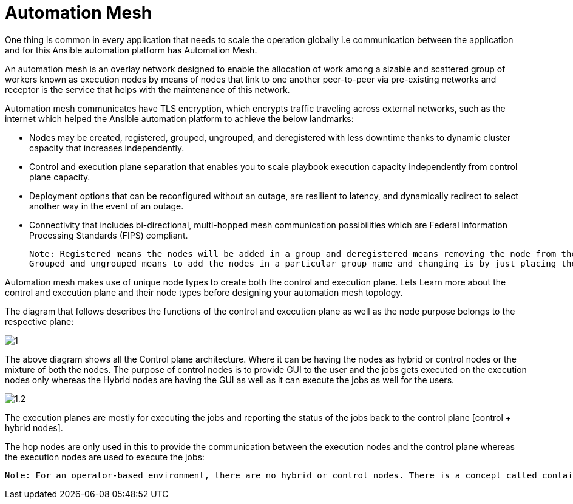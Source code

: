 = Automation Mesh

One thing is common in every application that needs to scale the operation globally i.e communication between the application and for this Ansible automation platform has Automation Mesh. 

An automation mesh is an overlay network designed to enable the allocation of work among a sizable and scattered group of workers known as execution nodes by means of nodes that link to one another peer-to-peer via pre-existing networks and receptor is the service that helps with the maintenance of this network. 

Automation mesh communicates have TLS encryption, which encrypts traffic traveling across external networks, such as the internet which helped the Ansible automation platform to achieve the below landmarks: 

- Nodes may be created, registered, grouped, ungrouped, and deregistered with less downtime thanks to dynamic cluster capacity that increases independently. 					
- Control and execution plane separation that enables you to scale playbook execution capacity independently from control plane capacity. 	
- Deployment options that can be reconfigured without an outage, are resilient to latency, and dynamically redirect to select another way in the event of an outage.					
- Connectivity that includes bi-directional, multi-hopped mesh communication possibilities which are Federal Information Processing Standards (FIPS) compliant. 	

 Note: Registered means the nodes will be added in a group and deregistered means removing the node from the architecture. 
 Grouped and ungrouped means to add the nodes in a particular group name and changing is by just placing the hostname under a different group name. 

Automation mesh makes use of unique node types to create both the control and execution plane. Lets Learn more about the control and execution plane and their node types before designing your automation mesh topology. 	

The diagram that follows describes the functions of the control and execution plane as well as the node purpose belongs to the respective plane:

image::1.png[]

The above diagram shows all the Control plane architecture. Where it can be having the nodes as hybrid or control nodes or the mixture of both the nodes. 
The purpose of control nodes is to provide GUI to the user and the jobs gets executed on the execution nodes only whereas the Hybrid nodes are having the GUI as well as it can execute the jobs as well for the users. 

image::1.2.png[] 

The execution planes are mostly for executing the jobs and reporting the status of the jobs back to the control plane [control + hybrid nodes]. 

The hop nodes are only used in this to provide the communication between the execution nodes and the control plane whereas the execution nodes are used to execute the jobs: 

 Note: For an operator-based environment, there are no hybrid or control nodes. There is a concept called container groups, which make up containers running on the Kubernetes cluster. That comprises the control plane. That control plane is local to the Kubernetes cluster in which Red Hat Ansible Automation Platform is deployed. 
